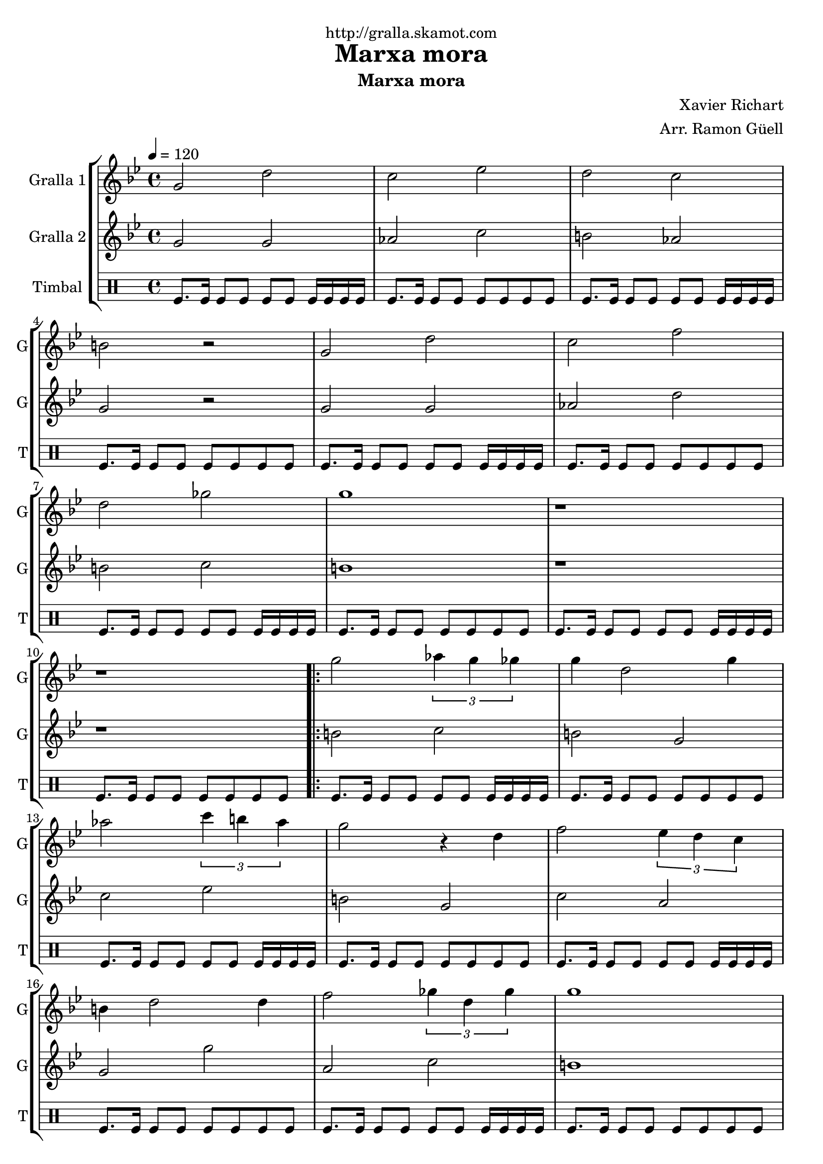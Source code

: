 \version "2.16.2"

\header {
  dedication="http://gralla.skamot.com"
  title="Marxa mora"
  subtitle="Marxa mora"
  subsubtitle=""
  poet=""
  meter=""
  piece=""
  composer="Xavier Richart"
  arranger="Arr. Ramon Güell"
  opus=""
  instrument=""
  copyright=""
  tagline=""
}

liniaroAa =
\relative g'
{
  \tempo 4=120
  \clef treble
  \key bes \major
  \time 4/4
  g2 d'  |
  c2 ees  |
  d2 c  |
  b2 r  |
  %05
  g2 d'  |
  c2 f  |
  d2 ges  |
  g1  |
  r1  |
  %10
  r1  |
  \repeat volta 2 { g2 \times 2/3 { aes4 g ges }  |
  g4 d2 g4  |
  aes2 \times 2/3 { c4 b aes }  |
  g2 r4 d  |
  %15
  f2 \times 2/3 { ees4 d c }  |
  b4 d2 d4  |
  f2 \times 2/3 { ges4 d ges }  |
  g1  |
  r1  | }
  %20
  \repeat volta 2 { d8 d16 d d8 d c d c d  |
  b8 b16 b b8 b aes b c aes  |
  d8 d16 d d8 d ees d ges g  |
  d2 r  |
  d8 d16 d d8 d c d c d  |
  %25
  b8 b16 b b8 b aes b c aes  |
  d4 aes \times 2/3 { c b aes }  |
  g1  |
  g'8 g16 g g8 g \times 2/3 { aes4 g ges }  |
  f4 aes8 g f4 d  |
  %30
  ees4 ges \times 2/3 { g ges ees }  |
  d2 r  |
  \times 2/3 { c4 d ees } \times 2/3 { ges g ges } }
  \alternative { { d4 b d8 c b c  |
  d4 b \times 2/3 { c b aes }  |
  %35
  g1 }
  { d'4 b \times 2/3 { d8 c bes } \times 2/3 { aes bes c }  |
  d4 b \times 2/3 { aes8 b c } \times 2/3 { d ees ges }  |
  g1 ~  |
  g4 r r1 } } \bar "||" % troigo!
}

liniaroAb =
\relative g'
{
  \tempo 4=120
  \clef treble
  \key bes \major
  \time 4/4
  g2 g  |
  aes2 c  |
  b2 aes  |
  g2 r  |
  %05
  g2 g  |
  aes2 d  |
  b2 c  |
  b1  |
  r1  |
  %10
  r1  |
  \repeat volta 2 { b2 c  |
  b2 g  |
  c2 ees  |
  b2 g  |
  %15
  c2 a  |
  g2 g'  |
  a,2 c  |
  b1  |
  r1  | }
  %20
  \repeat volta 2 { b8 b16 b b8 b aes b aes b  |
  g8 g16 g g8 g ges'2  |
  b,8 b16 b b8 b c b aes4  |
  g2 r  |
  b8 b16 b b8 b aes b aes b  |
  %25
  g8 g16 g g8 g ges'2  |
  ges2 \times 2/3 { ees4 d c }  |
  b1  |
  b8 b16 b b8 b c2  |
  b2 aes  |
  %30
  c4 d \times 2/3 { ees d c }  |
  g2 r  |
  aes2 c }
  \alternative { { g2 aes  |
  g2 \times 2/3 { ges'4 d ges }  |
  %35
  g1 }
  { g,2 a  |
  g2 ges'4 c,  |
  b1 ~  |
  b4 r r1 } } \bar "||" % troigo!
}

liniaroAc =
\drummode
{
  \tempo 4=120
  \time 4/4
  tomfl8. tomfl16 tomfl8 tomfl tomfl tomfl tomfl16 tomfl tomfl tomfl  |
  tomfl8. tomfl16 tomfl8 tomfl tomfl tomfl tomfl tomfl  |
  tomfl8. tomfl16 tomfl8 tomfl tomfl tomfl tomfl16 tomfl tomfl tomfl  |
  tomfl8. tomfl16 tomfl8 tomfl tomfl tomfl tomfl tomfl  |
  %05
  tomfl8. tomfl16 tomfl8 tomfl tomfl tomfl tomfl16 tomfl tomfl tomfl  |
  tomfl8. tomfl16 tomfl8 tomfl tomfl tomfl tomfl tomfl  |
  tomfl8. tomfl16 tomfl8 tomfl tomfl tomfl tomfl16 tomfl tomfl tomfl  |
  tomfl8. tomfl16 tomfl8 tomfl tomfl tomfl tomfl tomfl  |
  tomfl8. tomfl16 tomfl8 tomfl tomfl tomfl tomfl16 tomfl tomfl tomfl  |
  %10
  tomfl8. tomfl16 tomfl8 tomfl tomfl tomfl tomfl tomfl  |
  \repeat volta 2 { tomfl8. tomfl16 tomfl8 tomfl tomfl tomfl tomfl16 tomfl tomfl tomfl  |
  tomfl8. tomfl16 tomfl8 tomfl tomfl tomfl tomfl tomfl  |
  tomfl8. tomfl16 tomfl8 tomfl tomfl tomfl tomfl16 tomfl tomfl tomfl  |
  tomfl8. tomfl16 tomfl8 tomfl tomfl tomfl tomfl tomfl  |
  %15
  tomfl8. tomfl16 tomfl8 tomfl tomfl tomfl tomfl16 tomfl tomfl tomfl  |
  tomfl8. tomfl16 tomfl8 tomfl tomfl tomfl tomfl tomfl  |
  tomfl8. tomfl16 tomfl8 tomfl tomfl tomfl tomfl16 tomfl tomfl tomfl  |
  tomfl8. tomfl16 tomfl8 tomfl tomfl tomfl tomfl tomfl  |
  tomfl8. tomfl16 tomfl8 tomfl tomfl tomfl tomfl16 tomfl tomfl tomfl  | }
  %20
  \repeat volta 2 { tomfl8. tomfl16 tomfl8 tomfl tomfl tomfl tomfl tomfl  |
  tomfl8. tomfl16 tomfl8 tomfl tomfl tomfl tomfl16 tomfl tomfl tomfl  |
  tomfl8. tomfl16 tomfl8 tomfl tomfl tomfl tomfl tomfl  |
  tomfl8. tomfl16 tomfl8 tomfl tomfl tomfl tomfl16 tomfl tomfl tomfl  |
  tomfl8. tomfl16 tomfl8 tomfl tomfl tomfl tomfl tomfl  |
  %25
  tomfl8. tomfl16 tomfl8 tomfl tomfl tomfl tomfl16 tomfl tomfl tomfl  |
  tomfl8. tomfl16 tomfl8 tomfl tomfl tomfl tomfl tomfl  |
  tomfl8. tomfl16 tomfl8 tomfl tomfl tomfl tomfl16 tomfl tomfl tomfl  |
  tomfl8. tomfl16 tomfl8 tomfl tomfl tomfl tomfl tomfl  |
  tomfl8. tomfl16 tomfl8 tomfl tomfl tomfl tomfl16 tomfl tomfl tomfl  |
  %30
  tomfl8. tomfl16 tomfl8 tomfl tomfl tomfl tomfl tomfl  |
  tomfl8. tomfl16 tomfl8 tomfl tomfl tomfl tomfl16 tomfl tomfl tomfl  |
  tomfl8. tomfl16 tomfl8 tomfl tomfl tomfl tomfl tomfl }
  \alternative { { tomfl8. tomfl16 tomfl8 tomfl tomfl tomfl tomfl16 tomfl tomfl tomfl  |
  tomfl8. tomfl16 tomfl8 tomfl tomfl tomfl tomfl tomfl  |
  %35
  tomfl8. tomfl16 tomfl8 tomfl tomfl tomfl tomfl16 tomfl tomfl tomfl }
  { tomfl8. tomfl16 tomfl8 tomfl tomfl tomfl tomfl tomfl  |
  tomfl8. tomfl16 tomfl8 tomfl tomfl tomfl tomfl16 tomfl tomfl tomfl  |
  tomfl8. tomfl16 tomfl8 tomfl tomfl tomfl tomfl tomfl  |
  tomfl4 r r1 } } \bar "||" % troigo!
}

\bookpart {
  \score {
    \new StaffGroup {
      \override Score.RehearsalMark #'self-alignment-X = #LEFT
      <<
        \new Staff \with {instrumentName = #"Gralla 1" shortInstrumentName = #"G"} \liniaroAa
        \new Staff \with {instrumentName = #"Gralla 2" shortInstrumentName = #"G"} \liniaroAb
        \new DrumStaff \with {instrumentName = #"Timbal" shortInstrumentName = #"T"} \liniaroAc
      >>
    }
    \layout {}
  }
  \score { \unfoldRepeats
    \new StaffGroup {
      \override Score.RehearsalMark #'self-alignment-X = #LEFT
      <<
        \new Staff \with {instrumentName = #"Gralla 1" shortInstrumentName = #"G"} \liniaroAa
        \new Staff \with {instrumentName = #"Gralla 2" shortInstrumentName = #"G"} \liniaroAb
        \new DrumStaff \with {instrumentName = #"Timbal" shortInstrumentName = #"T"} \liniaroAc
      >>
    }
    \midi {
      \set Staff.midiInstrument = "oboe"
      \set DrumStaff.midiInstrument = "drums"
    }
  }
}

\bookpart {
  \header {instrument="Gralla 1"}
  \score {
    \new StaffGroup {
      \override Score.RehearsalMark #'self-alignment-X = #LEFT
      <<
        \new Staff \liniaroAa
      >>
    }
    \layout {}
  }
  \score { \unfoldRepeats
    \new StaffGroup {
      \override Score.RehearsalMark #'self-alignment-X = #LEFT
      <<
        \new Staff \liniaroAa
      >>
    }
    \midi {
      \set Staff.midiInstrument = "oboe"
      \set DrumStaff.midiInstrument = "drums"
    }
  }
}

\bookpart {
  \header {instrument="Gralla 2"}
  \score {
    \new StaffGroup {
      \override Score.RehearsalMark #'self-alignment-X = #LEFT
      <<
        \new Staff \liniaroAb
      >>
    }
    \layout {}
  }
  \score { \unfoldRepeats
    \new StaffGroup {
      \override Score.RehearsalMark #'self-alignment-X = #LEFT
      <<
        \new Staff \liniaroAb
      >>
    }
    \midi {
      \set Staff.midiInstrument = "oboe"
      \set DrumStaff.midiInstrument = "drums"
    }
  }
}

\bookpart {
  \header {instrument="Timbal"}
  \score {
    \new StaffGroup {
      \override Score.RehearsalMark #'self-alignment-X = #LEFT
      <<
        \new DrumStaff \liniaroAc
      >>
    }
    \layout {}
  }
  \score { \unfoldRepeats
    \new StaffGroup {
      \override Score.RehearsalMark #'self-alignment-X = #LEFT
      <<
        \new DrumStaff \liniaroAc
      >>
    }
    \midi {
      \set Staff.midiInstrument = "oboe"
      \set DrumStaff.midiInstrument = "drums"
    }
  }
}

